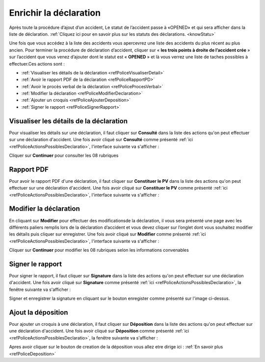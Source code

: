 Enrichir la déclaration
=======================
Après toute la procédure d’ajout d’un accident, Le statut de l’accident passe à «OPENED» 
et qui sera afficher dans la liste de déclaration. 
:ref:`Cliquez ici pour en savoir plus sur les statuts des déclarations. <knowStatu>`

.. image:: ../Images/img-police1&2/ListeDesDeclaration.jpg
    :align: center
.. centered::  Liste de déclarations.

Une fois que vous accédez à la liste des accidents vous apercevrez une liste des
accidents du plus récent au plus ancien. Pour  terminer la procédure de déclaration
d’accident, cliquer sur « **les trois points à droite de l’accident crée** » sur l’accident
que vous venez d’ajouter dont le statut est « **OPENED** » et là vous verrez une liste de taches possibles à effectuer.Ces actions sont :

* :ref:`Visualiser les détails de la déclaration <refPoliceVisualiserDetail>`
* :ref:`Avoir le rapport PDF de la déclaration <refPoliceRapportPD>`
* :ref:`Avoir le procès verbal de la déclaration <refPoliceProcesVerbal>`
* :ref:`Modifier la déclaration <refPoliceModifierDeclaration>`
* :ref:`Ajouter un croquis <refPoliceAjouterDeposition>`
* :ref:`Signer le rapport <refPoliceSignerRapport>`

.. _refPoliceActionsPossiblesDeclaratio:

.. image:: ../Images/img-police1&2/AccueilDeLaListeDeclaration.jpg
    :align: center
.. centered::  Actions possibles sur une déclaration.

.. _refPoliceVisualiserDetail:

Visualiser les détails de la déclaration
++++++++++++++++++++++++++++++++++++++++

Pour visualiser les détails sur une déclaration, il faut cliquer sur **Consulté** dans la liste 
des actions qu'on peut effectuer sur une déclaration d'accident. Une fois avoir cliqué sur 
**Consulté** comme présenté :ref:`ici <refPoliceActionsPossiblesDeclaratio>`, l'interface suivante va s'afficher : 

.. image:: ../Images/img-police1&2/VisualaisationDesInformationDeclaration.jpg
    :align: center
.. centered::  Visualisation des informations de la declaration de l’accident

Cliquer sur **Continuer** pour consulter les 08 rubriques 

.. _refPoliceRapportPD:

Rapport PDF
+++++++++++

Pour avoir le rapport PDF d'une déclaration, il faut cliquer sur **Constituer le PV** dans la liste 
des actions qu'on peut effectuer sur une déclaration d'accident. Une fois avoir cliqué sur 
**Constituer le PV** comme présenté :ref:`ici <refPoliceActionsPossiblesDeclaratio>`, l'interface suivante va s'afficher :

.. image:: ../Images/img-police1&2/ConstituerLePv.jpg
    :align: center
.. centered::  Constituter le rapport

.. _refPoliceModifierDeclaratio:

Modifier la déclaration
+++++++++++++++++++++++

En cliquant sur **Modifier** pour effectuer des  modificationsde la déclaration, il vous sera présenté une page avec
les différents paliers remplis lors de la déclaration d’accident et  vous devez cliquer sur l’onglet dont vous souhaitez
modifier les détails puis cliquer sur enregistrer. Une fois avoir cliqué sur 
**Modifier** comme présenté :ref:`ici <refPoliceActionsPossiblesDeclaratio>`, l'interface suivante va s'afficher :

.. image:: ../Images/img-police1&2/ModificationDeLaDeclaration.jpg
    :align: center
.. centered::  Modification de la declaration

Cliquer sur **Continuer** pour modifier les 08 rubriques selon les informations convenables 

.. _refPoliceSignerRappor:

Signer le rapport
+++++++++++++++++

Pour signer le rapport, il faut cliquer sur **Signature** dans la liste 
des actions qu'on peut effectuer sur une déclaration d'accident. Une fois avoir cliqué sur 
**Signature** comme présenté :ref:`ici <refPoliceActionsPossiblesDeclaratio>`, 
la fenêtre suivante va s'afficher :

.. image:: ../Images/img-police1&2/Signature.jpg
    :align: center
.. centered::  Signature ajoute 

Signer et enregistrer la signature en cliquant sur le bouton enregister comme présenté 
sur l'image ci-dessus.

.. _refPoliceAjouterDeposition:

Ajout la déposition
+++++++++++++++++++

Pour ajouter un croquis à une déclaration, il faut cliquer sur **Déposition** dans la liste 
des actions qu'on peut effectuer sur une déclaration d'accident. Une fois avoir cliqué sur 
**Déposition** comme présenté :ref:`ici <refPoliceActionsPossiblesDeclaratio>`, la fenêtre 
suivante va s'afficher :

.. image:: ../Images/img-police1&2/AjoutLaDeposition.jpg
    :align: center
.. centered::  Ajouter la déposition  

Apres avoir cliquer sur le bouton de creation de la déposition vous allez etre dirige ici
: :ref:`En savoir plus <refPoliceDeposition>`


